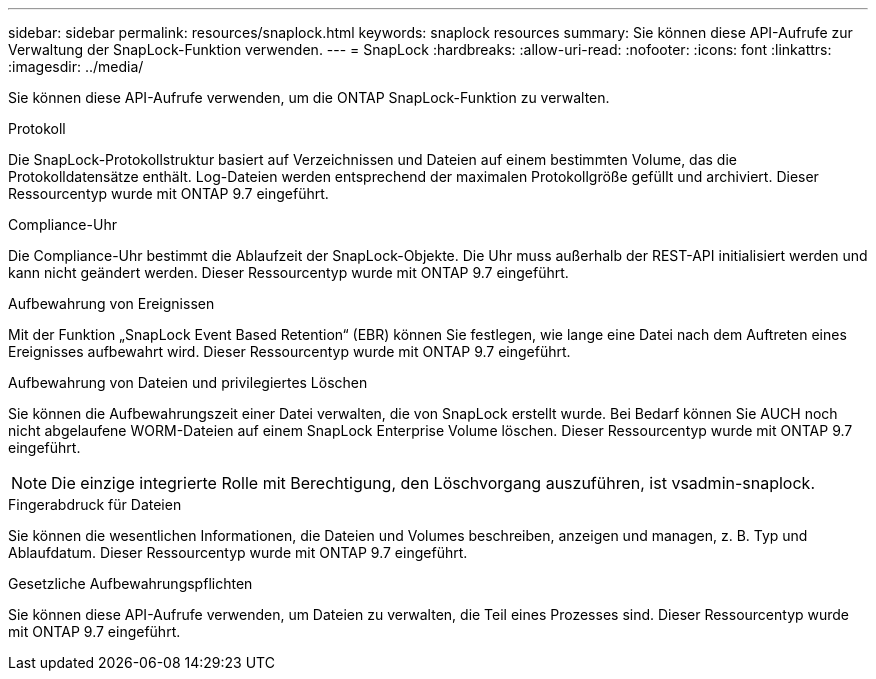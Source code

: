 ---
sidebar: sidebar 
permalink: resources/snaplock.html 
keywords: snaplock resources 
summary: Sie können diese API-Aufrufe zur Verwaltung der SnapLock-Funktion verwenden. 
---
= SnapLock
:hardbreaks:
:allow-uri-read: 
:nofooter: 
:icons: font
:linkattrs: 
:imagesdir: ../media/


[role="lead"]
Sie können diese API-Aufrufe verwenden, um die ONTAP SnapLock-Funktion zu verwalten.

.Protokoll
Die SnapLock-Protokollstruktur basiert auf Verzeichnissen und Dateien auf einem bestimmten Volume, das die Protokolldatensätze enthält. Log-Dateien werden entsprechend der maximalen Protokollgröße gefüllt und archiviert. Dieser Ressourcentyp wurde mit ONTAP 9.7 eingeführt.

.Compliance-Uhr
Die Compliance-Uhr bestimmt die Ablaufzeit der SnapLock-Objekte. Die Uhr muss außerhalb der REST-API initialisiert werden und kann nicht geändert werden. Dieser Ressourcentyp wurde mit ONTAP 9.7 eingeführt.

.Aufbewahrung von Ereignissen
Mit der Funktion „SnapLock Event Based Retention“ (EBR) können Sie festlegen, wie lange eine Datei nach dem Auftreten eines Ereignisses aufbewahrt wird. Dieser Ressourcentyp wurde mit ONTAP 9.7 eingeführt.

.Aufbewahrung von Dateien und privilegiertes Löschen
Sie können die Aufbewahrungszeit einer Datei verwalten, die von SnapLock erstellt wurde. Bei Bedarf können Sie AUCH noch nicht abgelaufene WORM-Dateien auf einem SnapLock Enterprise Volume löschen. Dieser Ressourcentyp wurde mit ONTAP 9.7 eingeführt.


NOTE: Die einzige integrierte Rolle mit Berechtigung, den Löschvorgang auszuführen, ist vsadmin-snaplock.

.Fingerabdruck für Dateien
Sie können die wesentlichen Informationen, die Dateien und Volumes beschreiben, anzeigen und managen, z. B. Typ und Ablaufdatum. Dieser Ressourcentyp wurde mit ONTAP 9.7 eingeführt.

.Gesetzliche Aufbewahrungspflichten
Sie können diese API-Aufrufe verwenden, um Dateien zu verwalten, die Teil eines Prozesses sind. Dieser Ressourcentyp wurde mit ONTAP 9.7 eingeführt.
